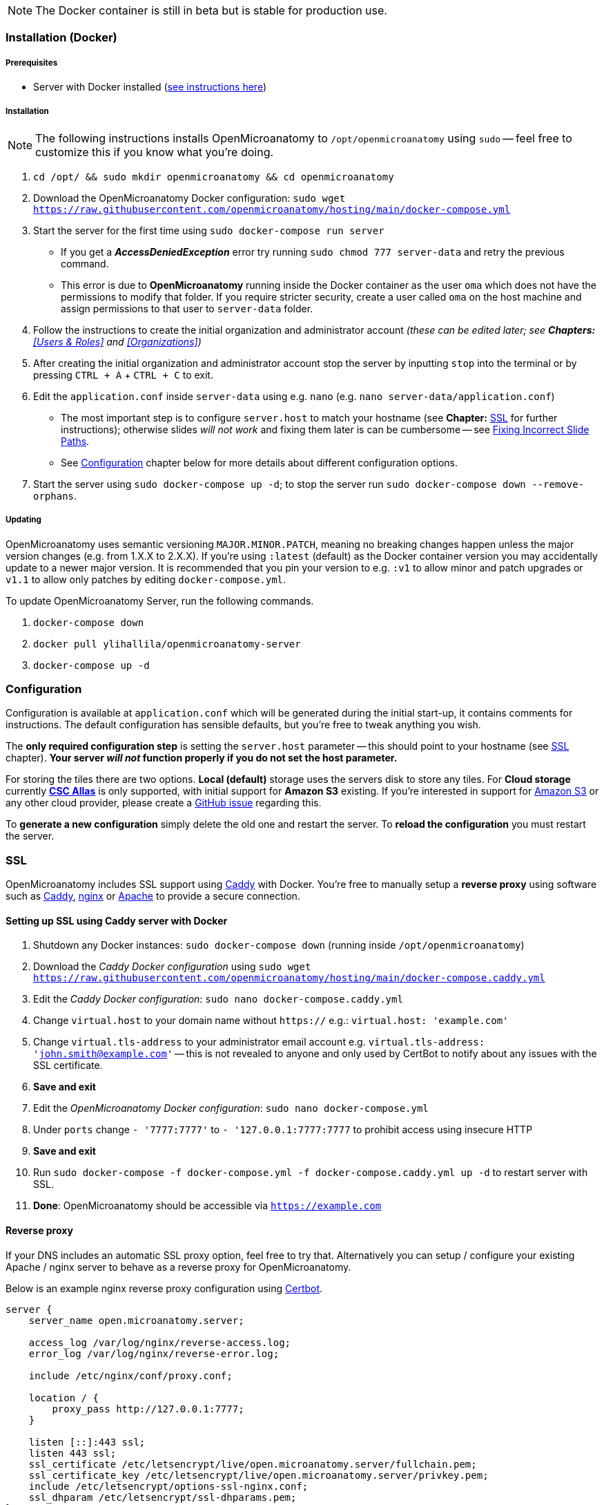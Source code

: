 NOTE: The Docker container is still in beta but is stable for production use.

=== Installation (Docker)

===== Prerequisites

- Server with Docker installed (https://docs.docker.com/engine/install/[see instructions here])

===== Installation

NOTE: The following instructions installs OpenMicroanatomy to `/opt/openmicroanatomy` using `sudo` -- feel free to customize this if you know what you're doing.

1. `cd /opt/ && sudo mkdir openmicroanatomy && cd openmicroanatomy`
2. Download the OpenMicroanatomy Docker configuration: `sudo wget https://raw.githubusercontent.com/openmicroanatomy/hosting/main/docker-compose.yml`
3. Start the server for the first time using `sudo docker-compose run server`
    - If you get a _**AccessDeniedException**_ error try running `sudo chmod 777 server-data` and retry the previous command.
    - This error is due to *OpenMicroanatomy* running inside the Docker container as the user `oma` which does not have the permissions to modify that folder. If you require stricter security, create a user called `oma` on the host machine and assign permissions to that user to `server-data` folder.
4. Follow the instructions to create the initial organization and administrator account _(these can be edited later; see *Chapters:* <<Users & Roles>> and <<Organizations>>)_
5. After creating the initial organization and administrator account stop the server by inputting `stop` into the terminal or by pressing `CTRL + A` + `CTRL + C` to exit.
6. Edit the `application.conf` inside `server-data` using e.g. `nano` (e.g. `nano server-data/application.conf`)
    - The most important step is to configure `server.host` to match your hostname (see *Chapter:* <<SSL>> for further instructions); otherwise slides _will not work_ and fixing them later is can be cumbersome -- see <<Fixing Incorrect Slide Paths>>.
    - See <<Configuration>> chapter below for more details about different configuration options.
6. Start the server using `sudo docker-compose up -d`; to stop the server run `sudo docker-compose down --remove-orphans`.

===== Updating

OpenMicroanatomy uses semantic versioning `MAJOR.MINOR.PATCH`, meaning no breaking changes happen unless the major version changes (e.g. from 1.X.X to 2.X.X). If you're using `:latest` (default) as the Docker container version you may accidentally update to a newer major version. It is recommended that you pin your version to e.g. `:v1` to allow minor and patch upgrades or `v1.1` to allow only patches by editing  `docker-compose.yml`.

To update OpenMicroanatomy Server, run the following commands.

1. `docker-compose down`
2. `docker pull ylihallila/openmicroanatomy-server`
3. `docker-compose up -d`

=== Configuration

Configuration is available at `application.conf` which will be generated during the initial start-up, it contains comments for instructions. The default configuration has sensible defaults, but you're free to tweak anything you wish.

The *only required configuration step* is setting the `server.host` parameter -- this should point to your hostname (see <<SSL>> chapter). *Your server _will not_ function properly if you do not set the host parameter.*

For storing the tiles there are two options. *Local (default)* storage uses the servers disk to store any tiles. For *Cloud storage* currently *https://docs.csc.fi/data/Allas/[CSC Allas]* is only supported, with initial support for *Amazon S3* existing. If you're interested in support for https://aws.amazon.com/s3/[Amazon S3] or any other cloud provider, please create a https://github.com/openmicroanatomy/server/issues[GitHub issue] regarding this.

To *generate a new configuration* simply delete the old one and restart the server. To *reload the configuration* you must restart the server.

=== SSL

OpenMicroanatomy includes SSL support using https://caddyserver.com/[Caddy] with Docker. You're free to manually setup a *reverse proxy* using software such as https://caddyserver.com/[Caddy], https://www.nginx.com/[nginx] or https://httpd.apache.org/[Apache] to provide a secure connection.

==== Setting up SSL using Caddy server with Docker

1. Shutdown any Docker instances: `sudo docker-compose down` (running inside `/opt/openmicroanatomy`)
2. Download the _Caddy Docker configuration_ using `sudo wget https://raw.githubusercontent.com/openmicroanatomy/hosting/main/docker-compose.caddy.yml`
3. Edit the _Caddy Docker configuration_: `sudo nano docker-compose.caddy.yml`
4. Change `virtual.host` to your domain name without `https://` e.g.: `virtual.host: 'example.com'`
5. Change `virtual.tls-address` to your administrator email account e.g. `virtual.tls-address: 'john.smith@example.com'` -- this is not revealed to anyone and only used by CertBot to notify about any issues with the SSL certificate.
6. **Save and exit **
7. Edit the _OpenMicroanatomy Docker configuration_: `sudo nano docker-compose.yml`
8. Under `ports` change `- '7777:7777'` to `- '127.0.0.1:7777:7777` to prohibit access using insecure HTTP
9. **Save and exit**
10. Run `sudo docker-compose -f docker-compose.yml -f docker-compose.caddy.yml up -d` to restart server with SSL.
11. *Done*: OpenMicroanatomy should be accessible via `https://example.com`

==== Reverse proxy

If your DNS includes an automatic SSL proxy option, feel free to try that. Alternatively you can setup / configure your existing Apache / nginx server to behave as a reverse proxy for OpenMicroanatomy.

Below is an example nginx reverse proxy configuration using https://certbot.eff.org/[Certbot].

```
server {
    server_name open.microanatomy.server;

    access_log /var/log/nginx/reverse-access.log;
    error_log /var/log/nginx/reverse-error.log;

    include /etc/nginx/conf/proxy.conf;

    location / {
        proxy_pass http://127.0.0.1:7777;
    }

    listen [::]:443 ssl;
    listen 443 ssl;
    ssl_certificate /etc/letsencrypt/live/open.microanatomy.server/fullchain.pem;
    ssl_certificate_key /etc/letsencrypt/live/open.microanatomy.server/privkey.pem;
    include /etc/letsencrypt/options-ssl-nginx.conf;
    ssl_dhparam /etc/letsencrypt/ssl-dhparams.pem;
}

server {
    if ($host = open.microanatomy.server) {
        return 301 https://$host$request_uri;
    }

    listen 80;
    listen [::]:80;

    server_name open.microanatomy.server;
    return 404;
}
```

=== Installation (Manually)

WARNING: Manual OpenMicroanatomy installations are not recommended. Assistance for any issues with manual installations *cannot be guaranteed*.

===== Prerequisites

- Server with Java 19 or later installed

===== Installation

_These instructions assume you're familiar with Linux already and skips multiple crucial steps such as creating a new user._

It's advised to create a separate user, such as `openmicroanatomy` and to use software such as `screen` to create separate sessions for both instances.

1. Download the latest `open-microanatomy-server.jar` from https://github.com/openmicroanatomy/server/releases[GitHub].
2. Save it to e.g. `/home/openmicroanatomy/server/open-microanatomy-server.jar`
3. Extract OpenSlide Binaries
- _these are currently only available from the https://github.com/qupath/qupath/tree/main/maven/repo/org/openslide/openslide/3.4.1_2[QuPath repository] -- download the `.jar` file specific to your operating system and *extract* it to where you saved `qupath-edu-server.jar`._

===== Running the server

1. Start the server with `java -jar <jar> [-port <port>]`
2. During your initial start-up, you will create your first administrator account.

===== Updating

Download the latest `open-microanatomy-server.jar` from GitHub and restart any running `screen`.

===== Systemd service

To start OpenMicroanatomy automatically or restart it in case the process gets killed, you can create a *Systemd* service for it.

=== Troubleshooting

==== Fixing Incorrect Slide Paths

Uploading slides with an incorrect `server.path` inside `application.conf` will result in QuPath and OpenMicroanatomy Web not knowing where the slides are actually stored and making them inaccessible. The `server.path` is encoded within each slides `.properties` file when uploaded, thus requiring them to be manually updated if the `server.path` is changed.

To check for any incorrect paths run the following command in the server root directory.

`cd slides && cat *.properties || grep "<your previous server.path>"`

---

1. Backup slides: `cp -R slides slides-backup`
2. Switch to slides directory: `cd slides`
3. Perform a Search & Replace: `sed -i -- 's/<previous server.path>/<new server.path>/g' *`
4. Validate that all instances have been replaced: `cat *.properties || grep "<your previous server.path>"``

=== HTTP API

OpenMicroanatomy Server includes a *REST API* -- documentation is available https://demo.edu.qupath.yli-hallila.fi/swagger[here].
